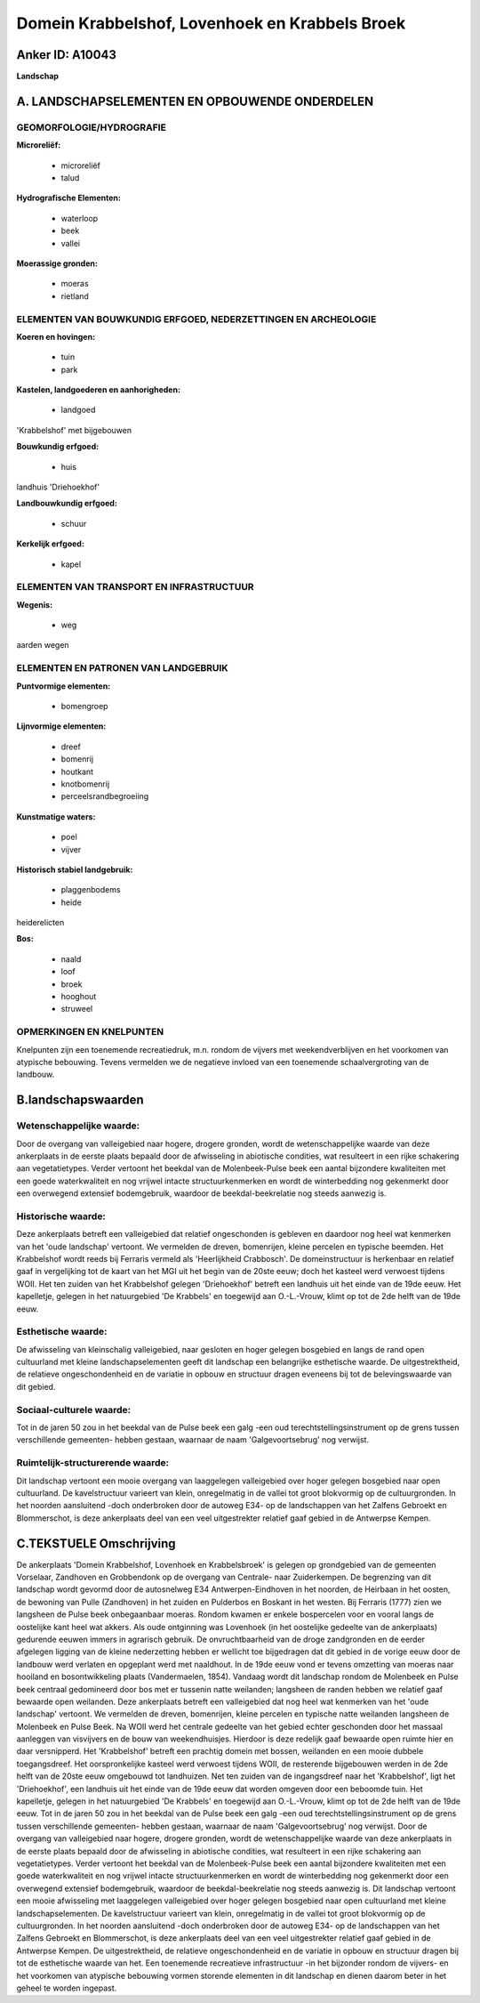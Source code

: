 Domein Krabbelshof, Lovenhoek en Krabbels Broek
===============================================

Anker ID: A10043
----------------

**Landschap**



A. LANDSCHAPSELEMENTEN EN OPBOUWENDE ONDERDELEN
-----------------------------------------------



GEOMORFOLOGIE/HYDROGRAFIE
~~~~~~~~~~~~~~~~~~~~~~~~~

**Microreliëf:**

 * microreliëf
 * talud


**Hydrografische Elementen:**

 * waterloop
 * beek
 * vallei


**Moerassige gronden:**

 * moeras
 * rietland



ELEMENTEN VAN BOUWKUNDIG ERFGOED, NEDERZETTINGEN EN ARCHEOLOGIE
~~~~~~~~~~~~~~~~~~~~~~~~~~~~~~~~~~~~~~~~~~~~~~~~~~~~~~~~~~~~~~~

**Koeren en hovingen:**

 * tuin
 * park


**Kastelen, landgoederen en aanhorigheden:**

 * landgoed


'Krabbelshof' met bijgebouwen

**Bouwkundig erfgoed:**

 * huis


landhuis 'Driehoekhof'

**Landbouwkundig erfgoed:**

 * schuur


**Kerkelijk erfgoed:**

 * kapel



ELEMENTEN VAN TRANSPORT EN INFRASTRUCTUUR
~~~~~~~~~~~~~~~~~~~~~~~~~~~~~~~~~~~~~~~~~

**Wegenis:**

 * weg


aarden wegen

ELEMENTEN EN PATRONEN VAN LANDGEBRUIK
~~~~~~~~~~~~~~~~~~~~~~~~~~~~~~~~~~~~~

**Puntvormige elementen:**

 * bomengroep


**Lijnvormige elementen:**

 * dreef
 * bomenrij
 * houtkant
 * knotbomenrij
 * perceelsrandbegroeiing

**Kunstmatige waters:**

 * poel
 * vijver


**Historisch stabiel landgebruik:**

 * plaggenbodems
 * heide


heiderelicten

**Bos:**

 * naald
 * loof
 * broek
 * hooghout
 * struweel



OPMERKINGEN EN KNELPUNTEN
~~~~~~~~~~~~~~~~~~~~~~~~~

Knelpunten zijn een toenemende recreatiedruk, m.n. rondom de vijvers met
weekendverblijven en het voorkomen van atypische bebouwing. Tevens
vermelden we de negatieve invloed van een toenemende schaalvergroting
van de landbouw.



B.landschapswaarden
-------------------


Wetenschappelijke waarde:
~~~~~~~~~~~~~~~~~~~~~~~~~

Door de overgang van valleigebied naar hogere, drogere gronden, wordt
de wetenschappelijke waarde van deze ankerplaats in de eerste plaats
bepaald door de afwisseling in abiotische condities, wat resulteert in
een rijke schakering aan vegetatietypes. Verder vertoont het beekdal van
de Molenbeek-Pulse beek een aantal bijzondere kwaliteiten met een goede
waterkwaliteit en nog vrijwel intacte structuurkenmerken en wordt de
winterbedding nog gekenmerkt door een overwegend extensief bodemgebruik,
waardoor de beekdal-beekrelatie nog steeds aanwezig is.

Historische waarde:
~~~~~~~~~~~~~~~~~~~


Deze ankerplaats betreft een valleigebied dat relatief ongeschonden
is gebleven en daardoor nog heel wat kenmerken van het 'oude landschap'
vertoont. We vermelden de dreven, bomenrijen, kleine percelen en
typische beemden. Het Krabbelshof wordt reeds bij Ferraris vermeld als
'Heerlijkheid Crabbosch'. De domeinstructuur is herkenbaar en relatief
gaaf in vergelijking tot de kaart van het MGI uit het begin van de 20ste
eeuw; doch het kasteel werd verwoest tijdens WOII. Het ten zuiden van
het Krabbelshof gelegen 'Driehoekhof' betreft een landhuis uit het einde
van de 19de eeuw. Het kapelletje, gelegen in het natuurgebied 'De
Krabbels' en toegewijd aan O.-L.-Vrouw, klimt op tot de 2de helft van de
19de eeuw.

Esthetische waarde:
~~~~~~~~~~~~~~~~~~~

De afwisseling van kleinschalig valleigebied,
naar gesloten en hoger gelegen bosgebied en langs de rand open
cultuurland met kleine landschapselementen geeft dit landschap een
belangrijke esthetische waarde. De uitgestrektheid, de relatieve
ongeschondenheid en de variatie in opbouw en structuur dragen eveneens
bij tot de belevingswaarde van dit gebied.


Sociaal-culturele waarde:
~~~~~~~~~~~~~~~~~~~~~~~~~


Tot in de jaren 50 zou in het beekdal van
de Pulse beek een galg -een oud terechtstellingsinstrument op de grens
tussen verschillende gemeenten- hebben gestaan, waarnaar de naam
'Galgevoortsebrug' nog verwijst.

Ruimtelijk-structurerende waarde:
~~~~~~~~~~~~~~~~~~~~~~~~~~~~~~~~~

Dit landschap vertoont een mooie overgang van laaggelegen
valleigebied over hoger gelegen bosgebied naar open cultuurland. De
kavelstructuur varieert van klein, onregelmatig in de vallei tot groot
blokvormig op de cultuurgronden. In het noorden aansluitend -doch
onderbroken door de autoweg E34- op de landschappen van het Zalfens
Gebroekt en Blommerschot, is deze ankerplaats deel van een veel
uitgestrekter relatief gaaf gebied in de Antwerpse Kempen.



C.TEKSTUELE Omschrijving
------------------------

De ankerplaats 'Domein Krabbelshof, Lovenhoek en Krabbelsbroek' is
gelegen op grondgebied van de gemeenten Vorselaar, Zandhoven en
Grobbendonk op de overgang van Centrale- naar Zuiderkempen. De
begrenzing van dit landschap wordt gevormd door de autosnelweg E34
Antwerpen-Eindhoven in het noorden, de Heirbaan in het oosten, de
bewoning van Pulle (Zandhoven) in het zuiden en Pulderbos en Boskant in
het westen. Bij Ferraris (1777) zien we langsheen de Pulse beek
onbegaanbaar moeras. Rondom kwamen er enkele bospercelen voor en vooral
langs de oostelijke kant heel wat akkers. Als oude ontginning was
Lovenhoek (in het oostelijke gedeelte van de ankerplaats) gedurende
eeuwen immers in agrarisch gebruik. De onvruchtbaarheid van de droge
zandgronden en de eerder afgelegen ligging van de kleine nederzetting
hebben er wellicht toe bijgedragen dat dit gebied in de vorige eeuw door
de landbouw werd verlaten en opgeplant werd met naaldhout. In de 19de
eeuw vond er tevens omzetting van moeras naar hooiland en
bosontwikkeling plaats (Vandermaelen, 1854). Vandaag wordt dit landschap
rondom de Molenbeek en Pulse beek centraal gedomineerd door bos met er
tussenin natte weilanden; langsheen de randen hebben we relatief gaaf
bewaarde open weilanden. Deze ankerplaats betreft een valleigebied dat
nog heel wat kenmerken van het 'oude landschap' vertoont. We vermelden
de dreven, bomenrijen, kleine percelen en typische natte weilanden
langsheen de Molenbeek en Pulse Beek. Na WOII werd het centrale gedeelte
van het gebied echter geschonden door het massaal aanleggen van
visvijvers en de bouw van weekendhuisjes. Hierdoor is deze redelijk gaaf
bewaarde open ruimte hier en daar versnipperd. Het 'Krabbelshof' betreft
een prachtig domein met bossen, weilanden en een mooie dubbele
toegangsdreef. Het oorspronkelijke kasteel werd verwoest tijdens WOII,
de resterende bijgebouwen werden in de 2de helft van de 20ste eeuw
omgebouwd tot landhuizen. Net ten zuiden van de ingangsdreef naar het
'Krabbelshof', ligt het 'Driehoekhof', een landhuis uit het einde van de
19de eeuw dat worden omgeven door een beboomde tuin. Het kapelletje,
gelegen in het natuurgebied 'De Krabbels' en toegewijd aan O.-L.-Vrouw,
klimt op tot de 2de helft van de 19de eeuw. Tot in de jaren 50 zou in
het beekdal van de Pulse beek een galg -een oud
terechtstellingsinstrument op de grens tussen verschillende gemeenten-
hebben gestaan, waarnaar de naam 'Galgevoortsebrug' nog verwijst. Door
de overgang van valleigebied naar hogere, drogere gronden, wordt de
wetenschappelijke waarde van deze ankerplaats in de eerste plaats
bepaald door de afwisseling in abiotische condities, wat resulteert in
een rijke schakering aan vegetatietypes. Verder vertoont het beekdal van
de Molenbeek-Pulse beek een aantal bijzondere kwaliteiten met een goede
waterkwaliteit en nog vrijwel intacte structuurkenmerken en wordt de
winterbedding nog gekenmerkt door een overwegend extensief bodemgebruik,
waardoor de beekdal-beekrelatie nog steeds aanwezig is. Dit landschap
vertoont een mooie afwisseling met laaggelegen valleigebied over hoger
gelegen bosgebied naar open cultuurland met kleine landschapselementen.
De kavelstructuur varieert van klein, onregelmatig in de vallei tot
groot blokvormig op de cultuurgronden. In het noorden aansluitend -doch
onderbroken door de autoweg E34- op de landschappen van het Zalfens
Gebroekt en Blommerschot, is deze ankerplaats deel van een veel
uitgestrekter relatief gaaf gebied in de Antwerpse Kempen. De
uitgestrektheid, de relatieve ongeschondenheid en de variatie in opbouw
en structuur dragen bij tot de esthetische waarde van het. Een
toenemende recreatieve infrastructuur -in het bijzonder rondom de
vijvers- en het voorkomen van atypische bebouwing vormen storende
elementen in dit landschap en dienen daarom beter in het geheel te
worden ingepast.
